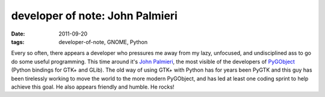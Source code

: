 developer of note: John Palmieri
================================

:date: 2011-09-20
:tags: developer-of-note, GNOME, Python



Every so often, there appears a developer who pressures me away from my
lazy, unfocused, and undisciplined ass to go do some useful programming.
This time around it's `John Palmieri`_, the most visible of the
developers of `PyGObject`_ (Python bindings for GTK+ and GLib).
The old way of using GTK+ with Python has for years been PyGTK and this guy has
been tirelessly working to move the world to the more modern PyGObject,
and has led at least one coding sprint to help achieve this goal.
He also appears friendly and humble. He rocks!


.. _John Palmieri: http://www.j5live.com/
.. _PyGObject: https://live.gnome.org/PyGObject
